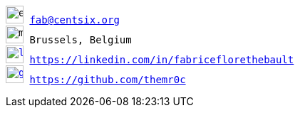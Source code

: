// Fabrice Flore-Thébault
[verse]
____
image:address-card.svg[email,25] fab@centsix.org
image:map.svg[map,25] Brussels, Belgium
image:linkedin.svg[linkedin,25,link=https://linkedin.com/in/fabriceflorethebault,25,role="external", window="_blank",] https://linkedin.com/in/fabriceflorethebault
image:github.svg[github,25,link=https://github.com/themr0c,role="external", window="_blank"] https://github.com/themr0c
____
